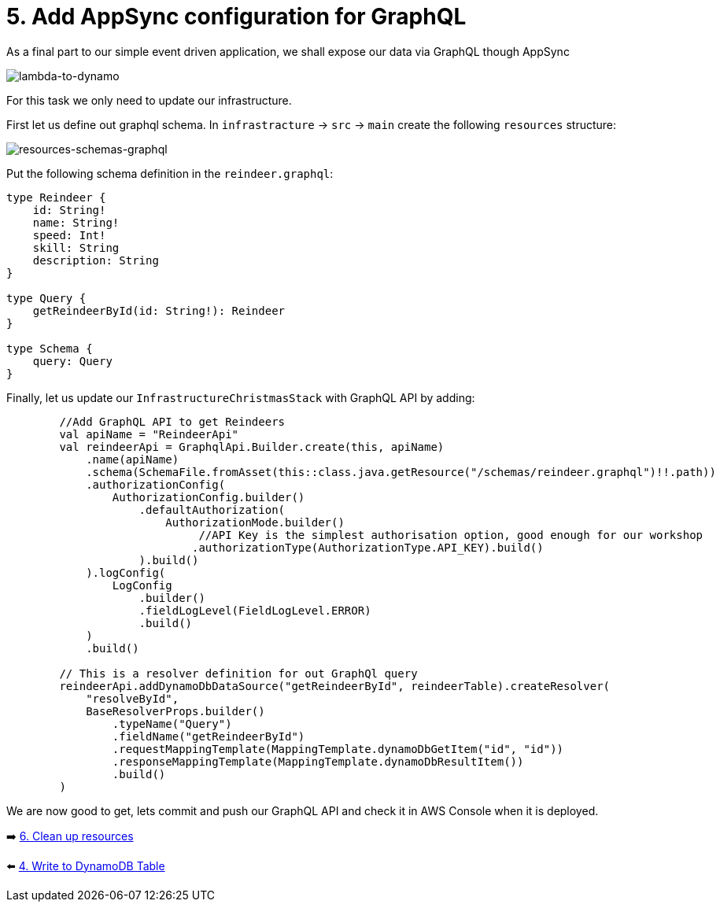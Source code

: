 = 5. Add AppSync configuration for GraphQL

As a final part to our simple event driven application, we shall expose our data via GraphQL though AppSync

image::images/EventApp.png[lambda-to-dynamo]

For this task we only need to update our infrastructure.

First let us define out graphql schema. In `infrastracture` -> `src` -> `main` create the following `resources` structure:

image::images/ResourcesSchemas.png[resources-schemas-graphql]

Put the following schema definition in the `reindeer.graphql`:

[source,graphql]
----
type Reindeer {
    id: String!
    name: String!
    speed: Int!
    skill: String
    description: String
}

type Query {
    getReindeerById(id: String!): Reindeer
}

type Schema {
    query: Query
}
----

Finally, let us update our `InfrastructureChristmasStack` with GraphQL API by adding:

[source,kotlin]
----
        //Add GraphQL API to get Reindeers
        val apiName = "ReindeerApi"
        val reindeerApi = GraphqlApi.Builder.create(this, apiName)
            .name(apiName)
            .schema(SchemaFile.fromAsset(this::class.java.getResource("/schemas/reindeer.graphql")!!.path))
            .authorizationConfig(
                AuthorizationConfig.builder()
                    .defaultAuthorization(
                        AuthorizationMode.builder()
                             //API Key is the simplest authorisation option, good enough for our workshop
                            .authorizationType(AuthorizationType.API_KEY).build()
                    ).build()
            ).logConfig(
                LogConfig
                    .builder()
                    .fieldLogLevel(FieldLogLevel.ERROR)
                    .build()
            )
            .build()

        // This is a resolver definition for out GraphQl query
        reindeerApi.addDynamoDbDataSource("getReindeerById", reindeerTable).createResolver(
            "resolveById",
            BaseResolverProps.builder()
                .typeName("Query")
                .fieldName("getReindeerById")
                .requestMappingTemplate(MappingTemplate.dynamoDbGetItem("id", "id"))
                .responseMappingTemplate(MappingTemplate.dynamoDbResultItem())
                .build()
        )
----

We are now good to get, lets commit and push our GraphQL API and check it in AWS Console when it is deployed.


➡️ link:./7-clean-up.adoc[6. Clean up resources]

⬅️ link:./4-add-dynamoDB.adoc[4. Write to DynamoDB Table]